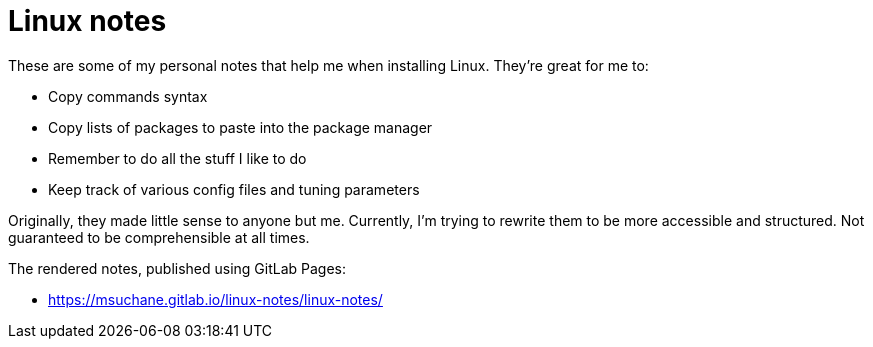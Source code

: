 = Linux notes

These are some of my personal notes that help me when installing Linux. They're great for me to:

- Copy commands syntax
- Copy lists of packages to paste into the package manager
- Remember to do all the stuff I like to do
- Keep track of various config files and tuning parameters

Originally, they made little sense to anyone but me. Currently, I'm trying to rewrite them to be more accessible and structured. Not guaranteed to be comprehensible at all times.

The rendered notes, published using GitLab Pages:

- link:https://msuchane.gitlab.io/linux-notes/linux-notes/[]

